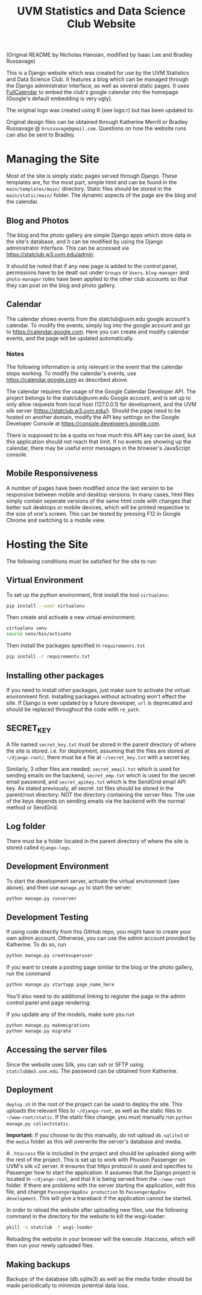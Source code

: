 #+title: UVM Statistics and Data Science Club Website

(Original README by Nicholas Hanoian, modified by Isaac Lee and Bradley Russavage)

This is a Django website which was created for use by the UVM Statistics and Data Science Club. It features a blog which can be managed through the Django administrator interface, as well as several static pages. It uses [[https://fullcalendar.io/][FullCalendar]] to embed the club's google calendar into the homepage (Google's default embedding is very ugly). 

The original logo was created using R (see logo.r) but has been updated to:

[[file:main/static/main/images/logo.svg]]

Original design files can be obtained through Katherine Merrill or Bradley Russavage @ =brussavage@gmail.com=. Questions on how the website runs can also be sent to Bradley.


* Managing the Site
Most of the site is simply static pages served through Django. These templates are, for the most part, simple html and can be found in the =main/templates/main/= directory. Static files should be stored in the =main/static/main/= folder. The dynamic aspects of the page are the blog and the calendar.

** Blog and Photos
The blog and the photo gallery are simple Django apps which store data in the site's database, and it can be modified by using the Django administrator interface. This can be accessed via https://statclub.w3.uvm.edu/admin.

It should be noted that if any new page is added to the control panel, permissions have to be dealt out under =Groups= or =Users=. =blog-manager= and =photo-manager= roles have been applied to the other club accounts so that they can post on the blog and photo gallery. 

** Calendar
The calendar shows events from the statclub@uvm.edu google account's calendar. To modify the events, simply log into the google account and go to https://calendar.google.com. Here you can create and modify calendar events, and the page will be updated automatically.

*** Notes
The following information is only relevant in the event that the calendar stops working. To modify the calendar's events, use https://calendar.google.com as described above.

The calendar requires the usage of the Google Calendar Developer API. The project belongs to the statclub@uvm.edu Google account, and is set up to only allow requests from local host (127.0.0.1) for development, and the UVM silk server (https://statclub.w3.uvm.edu/). Should the page need to be hosted on another domain, modify the API key settings on the Google Developer Console at https://console.developers.google.com. 

There is supposed to be a quota on how much this API key can be used, but this application should not reach that limit. If no events are showing up the calendar, there may be useful error messages in the browser's JavaScript console.


** Mobile Responsiveness
A number of pages have been modified since the last version to be responsive between mobile and desktop versions. In many cases, html files simply contain seperate versions of the same html code with changes that better suit desktops or mobile devices, which will be printed respective to the size of one's screen. This can be tested by pressing F12 in Google Chrome and switching to a mobile view.


* Hosting the Site

The following conditions must be satisfied for the site to run:

** Virtual Environment
To set up the python environment, first install the tool =virtualenv=:
#+BEGIN_SRC sh
pip install --user virtualenv
#+END_SRC

Then create and activate a new virtual environment:
#+BEGIN_SRC sh
virtualenv venv
source venv/bin/activate
#+END_SRC

Then install the packages specified in =requirements.txt=
#+BEGIN_SRC sh
pip install -r requirements.txt
#+END_SRC

** Installing other packages
If you need to install other packages, just make sure to activate the virtual environment first. Installing packages without activating won't effect the site.
If Django is ever updated by a future developer, =url= is deprecated and should be replaced throughout the code with =re_path=.

** SECRET_KEY
A file named =secret_key.txt= must be stored in the parent directory of where the site is stored. i.e. for deployment, assuming that the files are stored at =~/django-root/=, there must be a file at =~/secret_key.txt= with a secret key.

Similarly, 3 other files are needed: =secret_email.txt= which is used for sending emails on the backend, =secret_emp.txt= which is used for the secret email password, and =secret_apikey.txt= which is the SendGrid email API key. As stated previously, all secret .txt files should be stored in the parent/root directory: NOT the directory containing the server files. The use of the keys depends on sending emails via the backend with the normal method or SendGrid. 

** Log folder
There must be a folder located in the parent directory of where the site is stored called =django-logs=.

** Development Environment
To start the development server, activate the virtual environment (see above), and then use =manage.py= to start the server:
#+BEGIN_SRC sh
python manage.py runserver
#+END_SRC

** Development Testing
If using code directly from this GitHub repo, you might have to create your own admin account. Otherwise, you can use the admin account provided by Katherine.
To do so, run 
#+BEGIN_SRC sh
python manage.py createsuperuser
#+END_SRC

If you want to create a posting page similar to the blog or the photo gallery, run the command 
#+BEGIN_SRC sh
python manage.py startapp page_name_here
#+END_SRC
You'll also need to do additional linking to register the page in the admin control panel and page rendering.

If you update any of the models, make sure you run
#+BEGIN_SRC sh
python manage.py makemigrations
python manage.py migrate
#+END_SRC


** Accessing the server files
Since the website uses Silk, you can ssh or SFTP using =statclub@w3.uvm.edu=. The password can be obtained from Katherine.

** Deployment
=deploy.sh= in the root of the project can be used to deploy the site. This uploads the relevant files to =~/django-root=, as well as the static files to =~/www-root/static=. If the static files change, you must manually run =python manage.py collectstatic=.

*Important*: If you choose to do this manually, do not upload =db.sqlite3= or the =media= folder as this will overwrite the server's database and media.

A =.htaccess= file is included in the project and should be uploaded along with the rest of the project. This is set up to work with Phusion Passenger on UVM's silk v2 server. It ensures that https protocol is used and specifies to Passenger how to start the application. It assumes that the Django project is located in =~/django-root=, and that it is being served from the =~/www-root= folder. If there are problems with the server starting the application, edit this file, and change =PassengerAppEnv production= to =PassengerAppEnv development=. This will give a traceback if the application cannot be started.

In order to reload the website after uploading new files, use the following command in the directory for the website to kill the wsgi-loader:
#+BEGIN_SRC sh
pkill -u statclub -f wsgi-loader
#+END_SRC

Reloading the website in your browser will the execute .htaccess, which will then run your newly uploaded files.

** Making backups
Backups of the database (db.sqlite3) as well as the media folder should be made periodically to minimize potential data loss.
